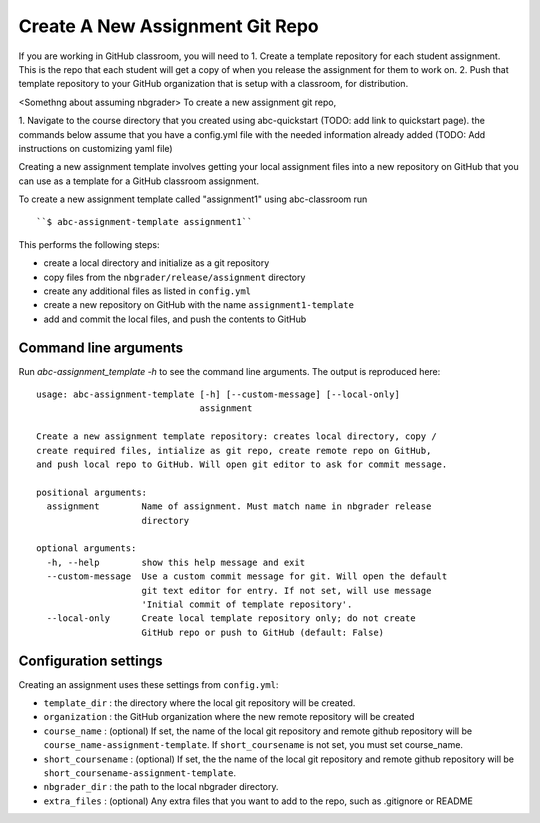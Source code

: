 Create A New Assignment Git Repo
--------------------------------

If you are working in GitHub classroom, you will need to
1. Create a template repository for each student assignment. This is the repo that each student will get a copy of when you release the assignment for them to work on. 
2. Push that template repository to your GitHub organization that is setup with a classroom, for distribution. 

<Somethng about assuming nbgrader>
To create a new assignment git repo, 

1. Navigate to the course directory that you created using abc-quickstart (TODO: add link to quickstart page). 
the commands below assume that you have a config.yml file with the needed information already added (TODO: Add instructions on customizing yaml file)

Creating a new assignment template involves getting your local assignment
files into
a new repository on GitHub that you can use as a template for a GitHub
classroom assignment.

To create a new assignment template called "assignment1" using abc-classroom run ::

  ``$ abc-assignment-template assignment1``

This performs the following steps:

* create a local directory and initialize as a git repository
* copy files from the ``nbgrader/release/assignment`` directory
* create any additional files as listed in ``config.yml``
* create a new repository on GitHub with the name ``assignment1-template``
* add and commit the local files, and push the contents to GitHub

Command line arguments
======================

Run `abc-assignment_template -h` to see the command line arguments. The output
is reproduced here::

  usage: abc-assignment-template [-h] [--custom-message] [--local-only]
                                 assignment

  Create a new assignment template repository: creates local directory, copy /
  create required files, intialize as git repo, create remote repo on GitHub,
  and push local repo to GitHub. Will open git editor to ask for commit message.

  positional arguments:
    assignment        Name of assignment. Must match name in nbgrader release
                      directory

  optional arguments:
    -h, --help        show this help message and exit
    --custom-message  Use a custom commit message for git. Will open the default
                      git text editor for entry. If not set, will use message
                      'Initial commit of template repository'.
    --local-only      Create local template repository only; do not create
                      GitHub repo or push to GitHub (default: False)


Configuration settings
======================

Creating an assignment uses these settings from ``config.yml``:

* ``template_dir`` : the directory where the local git repository will be created.
* ``organization`` : the GitHub organization where the new remote repository will be created
* ``course_name`` : (optional) If set, the name of the local git repository and remote github repository will be ``course_name-assignment-template``. If ``short_coursename`` is not set, you must set course_name.
* ``short_coursename`` : (optional) If set, the the name of the local git repository and remote github repository will be ``short_coursename-assignment-template``.
* ``nbgrader_dir`` : the path to the local nbgrader directory.
* ``extra_files`` : (optional) Any extra files that you want to add to the repo, such as .gitignore or README
